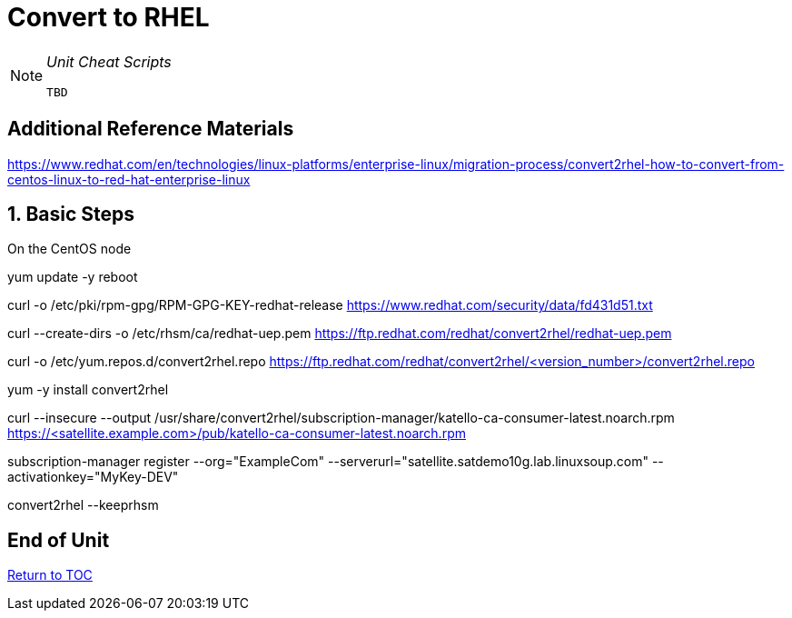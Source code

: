:sectnums:
:sectnumlevels: 3
ifdef::env-github[]
:tip-caption: :bulb:
:note-caption: :information_source:
:important-caption: :heavy_exclamation_mark:
:caution-caption: :fire:
:warning-caption: :warning:
endif::[]

= Convert to RHEL

[NOTE]
====
_Unit Cheat Scripts_
----
TBD
----
====


[discrete]
== Additional Reference Materials

https://www.redhat.com/en/technologies/linux-platforms/enterprise-linux/migration-process/convert2rhel-how-to-convert-from-centos-linux-to-red-hat-enterprise-linux

== Basic Steps

On the CentOS node

yum update -y
reboot

curl -o /etc/pki/rpm-gpg/RPM-GPG-KEY-redhat-release https://www.redhat.com/security/data/fd431d51.txt

curl --create-dirs -o /etc/rhsm/ca/redhat-uep.pem https://ftp.redhat.com/redhat/convert2rhel/redhat-uep.pem

curl -o /etc/yum.repos.d/convert2rhel.repo https://ftp.redhat.com/redhat/convert2rhel/<version_number>/convert2rhel.repo

yum -y install convert2rhel

curl --insecure --output /usr/share/convert2rhel/subscription-manager/katello-ca-consumer-latest.noarch.rpm https://<satellite.example.com>/pub/katello-ca-consumer-latest.noarch.rpm

subscription-manager register   --org="ExampleCom"   --serverurl="satellite.satdemo10g.lab.linuxsoup.com"   --activationkey="MyKey-DEV"

convert2rhel --keeprhsm

[discrete]
== End of Unit

link:../SAT6-Workshop.adoc[Return to TOC]

////
Always end files with a blank line to avoid include problems.
////
